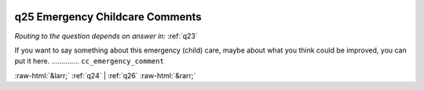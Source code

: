 .. _q25:

 
 .. role:: raw-html(raw) 
        :format: html 

q25 Emergency Childcare Comments
================================
*Routing to the question depends on answer in:* :ref:`q23`

If you want to say something about this emergency (child) care, maybe about what you think could be improved, you can put it here.  .............. ``cc_emergency_comment`` 


.. image:: ../_screenshots/q25.png


:raw-html:`&larr;` :ref:`q24` | :ref:`q26` :raw-html:`&rarr;`
